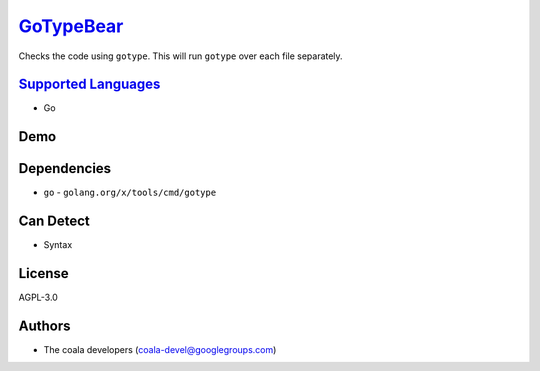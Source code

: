 `GoTypeBear <https://github.com/coala/coala-bears/tree/master/bears/go/GoTypeBear.py>`_
================================================================================================

Checks the code using ``gotype``. This will run ``gotype`` over each file
separately.

`Supported Languages <../README.rst>`_
--------------------------------------

* Go



Demo
----

|asciicast|

.. |asciicast| image:: https://asciinema.org/a/40055.png
   :target: https://asciinema.org/a/40055?autoplay=1
   :width: 100%

Dependencies
------------

* ``go`` - ``golang.org/x/tools/cmd/gotype``


Can Detect
----------

* Syntax

License
-------

AGPL-3.0

Authors
-------

* The coala developers (coala-devel@googlegroups.com)
